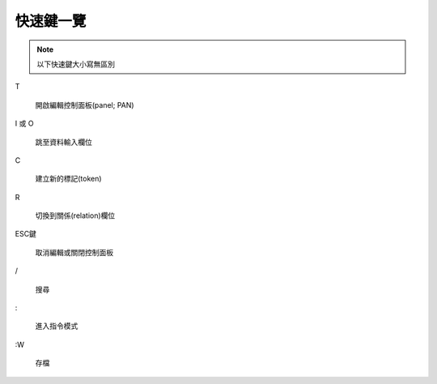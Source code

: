 

**********
快速鍵一覽
**********

.. note::

   以下快速鍵大小寫無區別

T

  開啟編輯控制面板(panel; PAN)

I 或 O

  跳至資料輸入欄位

C

  建立新的標記(token)

R

  切換到關係(relation)欄位

ESC鍵

  取消編輯或關閉控制面板

/

  搜尋

\:

  進入指令模式

\:W

  存檔



